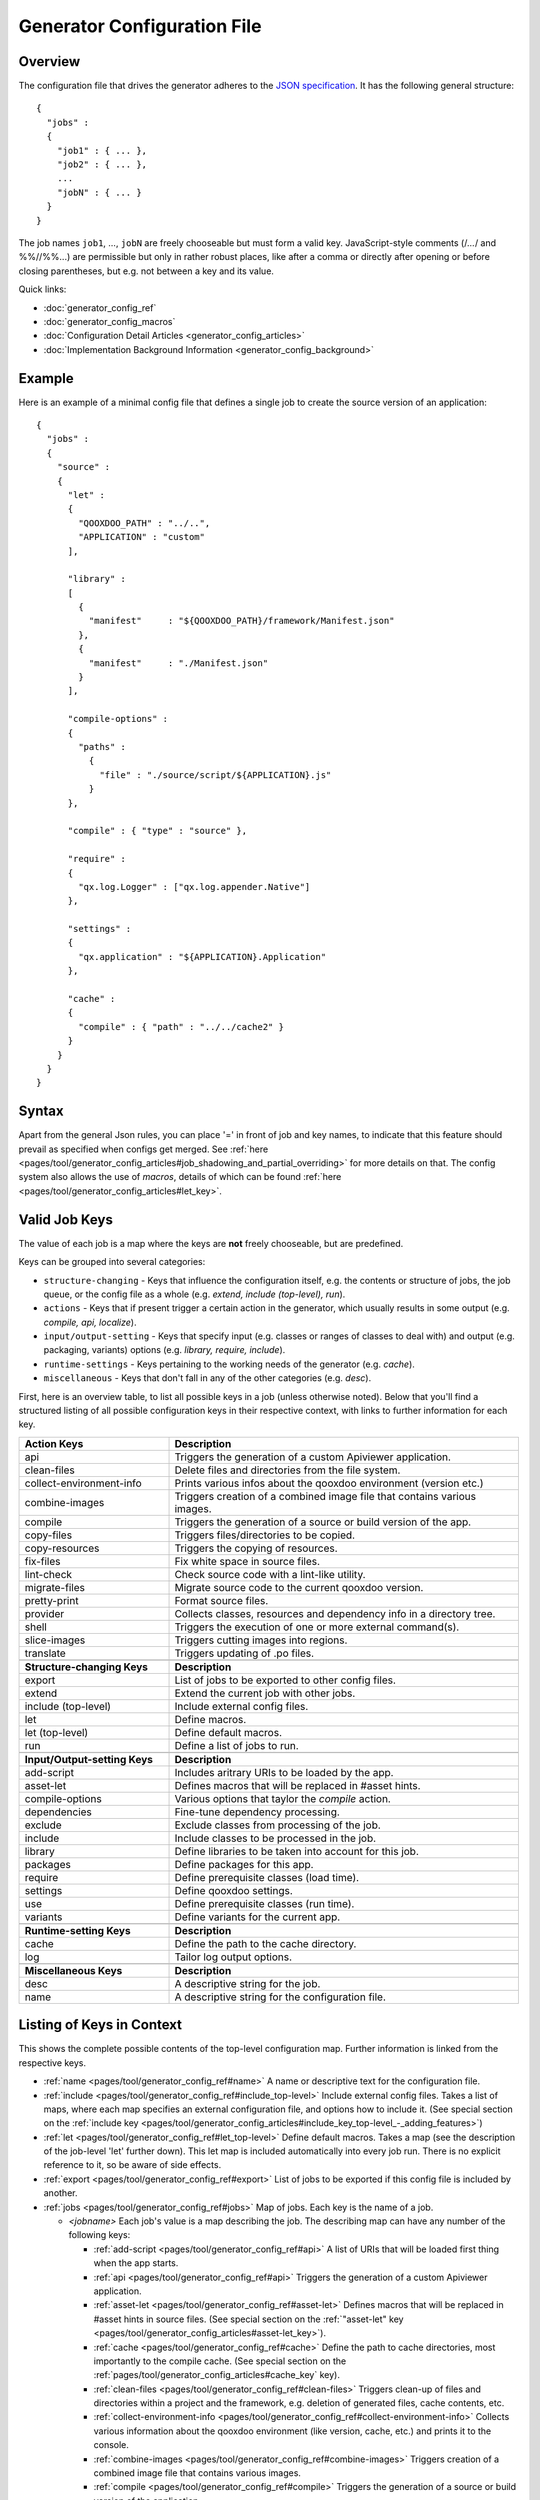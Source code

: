 .. _pages/tool/generator_config#generator_configuration_file:

Generator Configuration File
****************************

.. _pages/tool/generator_config#overview:

Overview
========

The configuration file that drives the generator adheres to the `JSON specification <http://json.org/>`_. It has the following general structure:

::

  {
    "jobs" :
    {
      "job1" : { ... },
      "job2" : { ... },
      ...
      "jobN" : { ... }
    }
  }

The job names ``job1``, ..., ``jobN`` are freely chooseable but must form a valid key. JavaScript-style comments (/*...*/ and %%//%%...) are permissible but only in rather robust places, like after a comma or directly after opening or before closing parentheses, but e.g. not between a key and its value.

Quick links:

* :doc:`generator_config_ref`
* :doc:`generator_config_macros`
* :doc:`Configuration Detail Articles <generator_config_articles>`
* :doc:`Implementation Background Information <generator_config_background>`

.. _pages/tool/generator_config#example:

Example
=======

Here is an example of a minimal config file that defines a single job to create the source version of an application:

::

  {
    "jobs" :
    {
      "source" : 
      {
        "let" :
        {
          "QOOXDOO_PATH" : "../..",
          "APPLICATION" : "custom"
        ],

        "library" :
        [
          {
            "manifest"     : "${QOOXDOO_PATH}/framework/Manifest.json"
          },
          {
            "manifest"     : "./Manifest.json"
          }
        ],

        "compile-options" :
        {
          "paths" :  
            {
              "file" : "./source/script/${APPLICATION}.js"
            }
        },

        "compile" : { "type" : "source" },

        "require" :
        {
          "qx.log.Logger" : ["qx.log.appender.Native"]
        },

        "settings" : 
        {
          "qx.application" : "${APPLICATION}.Application"
        },

        "cache" :
        {
          "compile" : { "path" : "../../cache2" }
        }
      }
    }
  }

.. _pages/tool/generator_config#syntax:

Syntax
======

Apart from the general Json rules, you can place '=' in front of job and key names, to indicate that this feature should prevail as specified when configs get merged. See :ref:`here <pages/tool/generator_config_articles#job_shadowing_and_partial_overriding>` for more details on that. The config system also allows the use of *macros*, details of which can be found :ref:`here <pages/tool/generator_config_articles#let_key>`.

.. _pages/tool/generator_config#valid_job_keys:

Valid Job Keys
==============

The value of each job is a map where the keys are **not** freely chooseable, but are predefined. 

Keys can be grouped into several categories:

* ``structure-changing`` - Keys that influence the configuration itself, e.g. the contents or structure of jobs, the job queue, or the config file as a whole (e.g. *extend, include (top-level), run*).
* ``actions`` - Keys that if present trigger a certain action in the generator, which usually results in some output (e.g. *compile, api, localize*).
* ``input/output-setting`` - Keys that specify input (e.g. classes or ranges of classes to deal with) and output (e.g. packaging, variants) options (e.g. *library, require, include*).
* ``runtime-settings`` - Keys pertaining to the working needs of the generator (e.g. *cache*).
* ``miscellaneous`` - Keys that don't fall in any of the other categories (e.g. *desc*).

First, here is an overview table, to list all possible keys in a job (unless otherwise noted). Below that you'll find a structured listing of all possible configuration keys in their respective context, with links to further information for each key.

.. list-table::
  :widths: 30 70

  * - **Action Keys**
    - **Description**                                                      
  * - api
    - Triggers the generation of a custom Apiviewer application.               
  * - clean-files
    - Delete files and directories from the file system.                       
  * - collect-environment-info
    - Prints various infos about the qooxdoo environment (version etc.)
  * - combine-images
    - Triggers creation of a combined image file that contains various images.  
  * - compile
    - Triggers the generation of a source or build version of the app.                 
  * - copy-files
    - Triggers files/directories to be copied.                                 
  * - copy-resources
    - Triggers the copying of resources.                                       
  * - fix-files
    - Fix white space in source files.                                         
  * - lint-check
    - Check source code with a lint-like utility.                              
  * - migrate-files
    - Migrate source code to the current qooxdoo version.                      
  * - pretty-print
    - Format source files.                                                     
  * - provider
    - Collects classes, resources and dependency info in a directory tree.
  * - shell
    - Triggers the execution of one or more external command(s).                          
  * - slice-images
    - Triggers cutting images into regions.                                    
  * - translate
    - Triggers updating of .po files.                                          

  * - 
    - 

  * - **Structure-changing Keys**
    - **Description**

  * - export
    - List of jobs to be exported to other config files.
  * - extend
    - Extend the current job with other jobs.
  * - include (top-level)
    - Include external config files.
  * - let
    - Define macros.
  * - let (top-level)
    - Define default macros.
  * - run
    - Define a list of jobs to run.

  * -  
    -  

  * - **Input/Output-setting Keys**
    - **Description**                                      
  * - add-script
    - Includes aritrary URIs to be loaded by the app.
  * - asset-let
    - Defines macros that will be replaced in #asset hints.    
  * - compile-options
    - Various options that taylor the *compile* action.
  * - dependencies
    - Fine-tune dependency processing.                         
  * - exclude
    - Exclude classes from processing of the job.              
  * - include
    - Include classes to be processed in the job.              
  * - library
    - Define libraries to be taken into account for this job.  
  * - packages
    - Define packages for this app.                            
  * - require
    - Define prerequisite classes (load time).                 
  * - settings
    - Define qooxdoo settings.                                  
  * - use
    - Define prerequisite classes (run time).                  
  * - variants
    - Define variants for the current app.                      

  * -  
    -  

  * - **Runtime-setting Keys**
    - **Description**
  * - cache
    - Define the path to the cache directory.  
  * - log
    - Tailor log output options.               

  * -  
    -  

  * - **Miscellaneous Keys**
    - **Description**                               
  * - desc
    - A descriptive string for the job.                 
  * - name
    - A descriptive string for the configuration file.  

.. _pages/tool/generator_config#listing_of_keys_in_context:

Listing of Keys in Context
==========================

This shows the complete possible contents of the top-level configuration map. Further information is linked from the respective keys.

* :ref:`name <pages/tool/generator_config_ref#name>` A name or descriptive text for the configuration file.

* :ref:`include <pages/tool/generator_config_ref#include_top-level>` Include external config files. Takes a list of maps, where each map specifies an external configuration file, and options how to include it. (See special section on the :ref:`include key <pages/tool/generator_config_articles#include_key_top-level_-_adding_features>`)
* :ref:`let <pages/tool/generator_config_ref#let_top-level>` Define default macros. Takes a map (see the description of the job-level 'let' further down). This let map is included automatically into every job run. There is no explicit reference to it, so be aware of side effects.
* :ref:`export <pages/tool/generator_config_ref#export>` List of jobs to be exported if this config file is included by another.
* :ref:`jobs <pages/tool/generator_config_ref#jobs>` Map of jobs. Each key is the name of a job.

  * *<jobname>* Each job's value is a map describing the job. The describing map can have any number of the following keys:

    * :ref:`add-script <pages/tool/generator_config_ref#api>` A list of URIs that will be loaded first thing when the app starts.
    * :ref:`api <pages/tool/generator_config_ref#api>` Triggers the generation of a custom Apiviewer application.
    * :ref:`asset-let <pages/tool/generator_config_ref#asset-let>` Defines macros that will be replaced in #asset hints in source files. (See special section on the :ref:`"asset-let" key <pages/tool/generator_config_articles#asset-let_key>`).
    * :ref:`cache <pages/tool/generator_config_ref#cache>` Define the path to cache directories, most importantly to the compile cache. (See special section on the :ref:`pages/tool/generator_config_articles#cache_key` key).
    * :ref:`clean-files <pages/tool/generator_config_ref#clean-files>` Triggers clean-up of files and directories within a project and the framework, e.g. deletion of generated files, cache contents, etc.
    * :ref:`collect-environment-info <pages/tool/generator_config_ref#collect-environment-info>` Collects various information about the qooxdoo environment (like version, cache, etc.) and prints it to the console.
    * :ref:`combine-images <pages/tool/generator_config_ref#combine-images>` Triggers creation of a combined image file that contains various images.
    * :ref:`compile <pages/tool/generator_config_ref#compile>` Triggers the generation of a source or build version of the application.
    * :ref:`compile-options <pages/tool/generator_config_ref#compile-options>` Define various options that influence compile runs (both source and build version).
    * :ref:`copy-files <pages/tool/generator_config_ref#copy-files>` Triggers files/directories to be copied, usually between source and build version.
    * :ref:`copy-resources <pages/tool/generator_config_ref#copy-resources>` Triggers the copying of resources, usually between source and build version.
    * :ref:`dependencies <pages/tool/generator_config_ref#dependencies>` Fine-tune the processing of class dependencies.
    * :ref:`desc <pages/tool/generator_config_ref#desc>` A string describing the job.
    * :ref:`exclude <pages/tool/generator_config_ref#exclude>` List classes to be excluded from the job. Takes an array of class specifiers.
    * :ref:`extend <pages/tool/generator_config_ref#extend>` Extend the current job with other jobs. Takes an array of job names. The information of these jobs are merged into the current job description, so the current job sort of "inherits" their settings. (See the special section on :ref:`"extend" semantics <pages/tool/generator_config_articles#extend_key>`).
    * :ref:`fix-files <pages/tool/generator_config_ref#fix-files>` Fix white space in source files.
    * :ref:`include <pages/tool/generator_config_ref#include>` List classes to be processed in the job. Takes an array of class specifiers.
    * :ref:`let <pages/tool/generator_config_ref#let>` Define macros. Takes a map where each key defines a macro and the value its expansion. (See the special section on :ref:`macros <pages/tool/generator_config_articles#let_key>`).
    * :ref:`library <pages/tool/generator_config_ref#library>` Define libraries to be taken into account for this job. Takes an array of maps, each map specifying one library to consider. The most important part therein is the "manifest" specification. (See special section on :ref:`Manifest files <pages/tool/generator_config_articles#manifest_files>`).
    * :ref:`lint-check <pages/tool/generator_config_ref#lint-check>` Check source code with a lint-like utility.
    * :ref:`log <pages/tool/generator_config_ref#log>` Tailor log output of job.
    * :ref:`migrate-files <pages/tool/generator_config_ref#migrate-files>` Migrate source code to the current qooxdoo version.
    * :ref:`packages <pages/tool/generator_config_ref#packages>` Define packages for the application. (See special section on :ref:`packages <pages/tool/generator_config_articles#packages_key>`).
    * :ref:`pretty-print <pages/tool/generator_config_ref#pretty-print>` Triggers code beautification of source class files (in-place-editing). An empty map value triggers default formatting, but further keys can tailor the output.
    * :ref:`provider <pages/tool/generator_config_ref#provider>` Collects classes, resources and dependency information and puts them in a specific directory structure under the ``provider`` root.
    * :ref:`require <pages/tool/generator_config_ref#require>` Define prerequisite classes needed at load time. Takes a map, where the keys are class names and the values lists of prerequisite classes.
    * :ref:`run <pages/tool/generator_config_ref#run>` Define a list of jobs to run in place of the current job. (See the special section on :ref:`"run" semantics <pages/tool/generator_config_articles#run_key>`).
    * :ref:`settings <pages/tool/generator_config_ref#settings>` Define qooxdoo settings for the generated application.
    * :ref:`shell <pages/tool/generator_config_ref#shell>` Triggers the execution of one or more external command(s).
    * :ref:`slice-images <pages/tool/generator_config_ref#slice-images>` Triggers cutting images into regions.
    * :ref:`translate <pages/tool/generator_config_ref#translate>` Re-)generate .po files from source classes.
    * :ref:`use <pages/tool/generator_config_ref#use>` Define prerequisite classes needed at run time. Takes a map, where the keys are class names and the values lists of prerequisite classes.
    * :ref:`variants <pages/tool/generator_config_ref#variants>` Define variants for the generated application.

